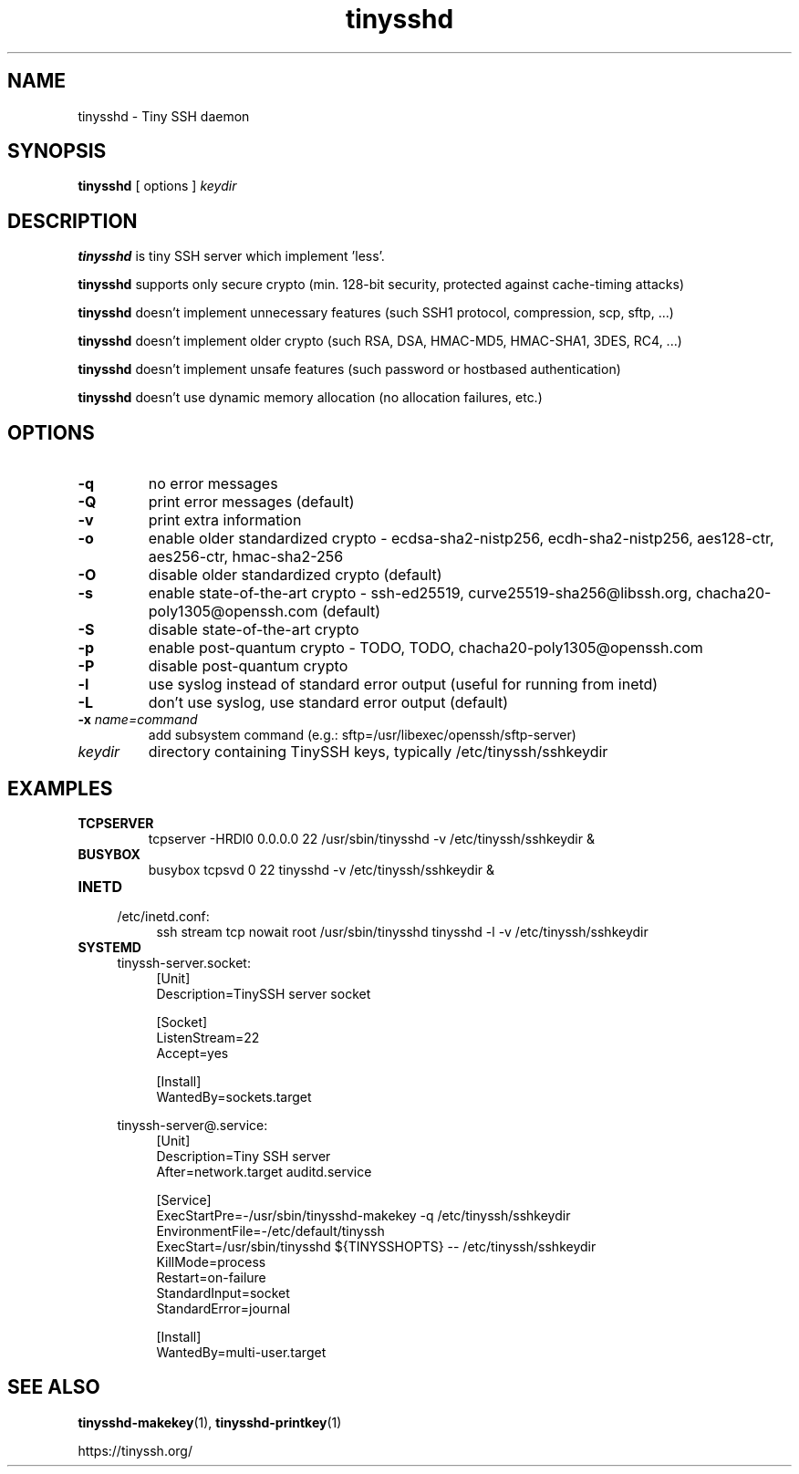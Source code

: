 .TH tinysshd 8
.SH NAME
tinysshd \- Tiny SSH daemon
.SH SYNOPSIS
.B tinysshd
[ options ]
.I keydir
.SH DESCRIPTION
.B tinysshd
is tiny SSH server which implement 'less'.
.sp
.B tinysshd
supports only secure crypto (min. 128-bit security, protected against cache-timing attacks)
.sp
.B tinysshd
doesn't implement unnecessary features (such SSH1 protocol, compression, scp, sftp, ...)
.sp
.B tinysshd
doesn't implement older crypto (such RSA, DSA, HMAC-MD5, HMAC-SHA1, 3DES, RC4, ...)
.sp
.B tinysshd
doesn't implement unsafe features (such password or hostbased authentication)
.sp
.B tinysshd
doesn't use dynamic memory allocation (no allocation failures, etc.)
.SH OPTIONS
.TP
.B \-q
no error messages
.TP
.B \-Q
print error messages (default)
.TP
.B \-v
print extra information
.TP
.B \-o
enable older standardized crypto - ecdsa-sha2-nistp256, ecdh-sha2-nistp256, aes128-ctr, aes256-ctr, hmac-sha2-256
.TP
.B \-O
disable older standardized crypto (default)
.TP
.B \-s
enable state-of-the-art crypto - ssh-ed25519, curve25519-sha256@libssh.org, chacha20-poly1305@openssh.com (default)
.TP
.B \-S
disable state-of-the-art crypto
.TP
.B \-p
enable post-quantum crypto - TODO, TODO, chacha20-poly1305@openssh.com
.TP
.B \-P
disable post-quantum crypto
.TP
.B \-l
use syslog instead of standard error output (useful for running from inetd)
.TP
.B \-L
don't use syslog, use standard error output (default)
.TP
.B \-x \fIname=command
add subsystem command (e.g.: sftp=/usr/libexec/openssh/sftp-server)
.TP
.I keydir
directory containing TinySSH keys, typically /etc/tinyssh/sshkeydir
.SH EXAMPLES
.TP
.B TCPSERVER
tcpserver \-HRDl0 0.0.0.0 22 /usr/sbin/tinysshd \-v /etc/tinyssh/sshkeydir &
.TP
.B BUSYBOX
busybox tcpsvd 0 22 tinysshd \-v /etc/tinyssh/sshkeydir &
.TP
.B INETD
.RS 4
/etc/inetd.conf:
.RS 4
ssh stream tcp nowait root /usr/sbin/tinysshd tinysshd \-l \-v /etc/tinyssh/sshkeydir
.RE
.RE
.TP
.B SYSTEMD
.RS 4
tinyssh-server.socket:
.RS 4
.nf
[Unit]
Description=TinySSH server socket

[Socket]
ListenStream=22
Accept=yes

[Install]
WantedBy=sockets.target
.fi
.RE
.RE
.sp
.RS 4
tinyssh-server@.service:
.RS 4
.nf
[Unit]
Description=Tiny SSH server
After=network.target auditd.service

[Service]
ExecStartPre=-/usr/sbin/tinysshd-makekey -q /etc/tinyssh/sshkeydir
EnvironmentFile=-/etc/default/tinyssh
ExecStart=/usr/sbin/tinysshd ${TINYSSHOPTS} -- /etc/tinyssh/sshkeydir
KillMode=process
Restart=on-failure
StandardInput=socket
StandardError=journal

[Install]
WantedBy=multi-user.target
.fi
.RE
.RE
.SH SEE ALSO
.BR tinysshd-makekey (1),
.BR tinysshd-printkey (1)
.sp
.nf
https://tinyssh.org/
.fi
